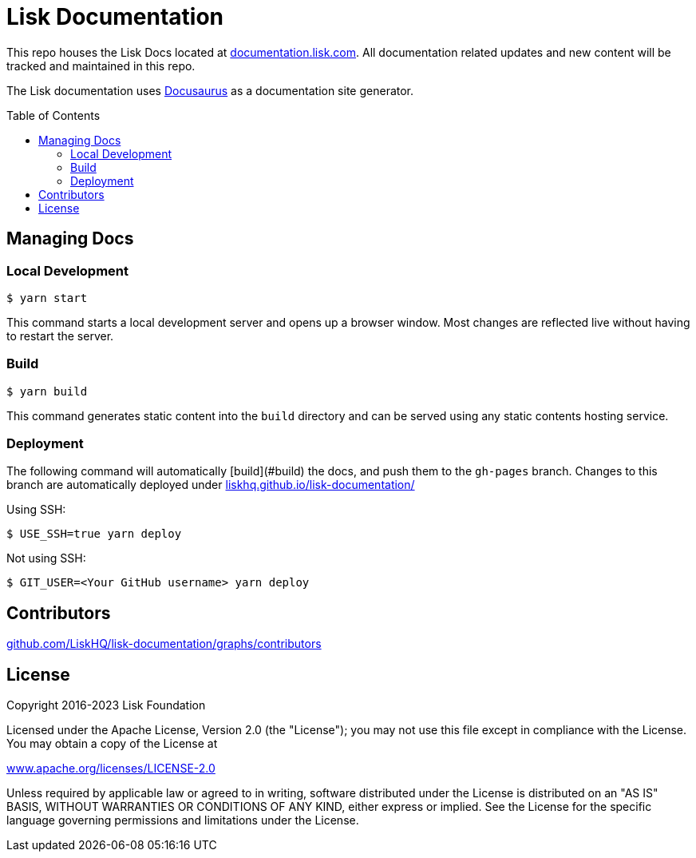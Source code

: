 = Lisk Documentation
:hide-uri-scheme:
:idprefix:
:toc: preamble
:url_docusaurus: https://docusaurus.io/

This repo houses the Lisk Docs located at https://documentation.lisk.com. All documentation related updates and new content will be tracked and maintained in this repo.

The Lisk documentation uses {url_docusaurus}[Docusaurus^] as a documentation site generator.

== Managing Docs
=== Local Development

```
$ yarn start
```

This command starts a local development server and opens up a browser window. Most changes are reflected live without having to restart the server.

=== Build

```
$ yarn build
```

This command generates static content into the `build` directory and can be served using any static contents hosting service.

=== Deployment

The following command will automatically [build](#build) the docs, and push them to the `gh-pages` branch.
Changes to this branch are automatically deployed under https://liskhq.github.io/lisk-documentation/

Using SSH:

```
$ USE_SSH=true yarn deploy
```

Not using SSH:

```
$ GIT_USER=<Your GitHub username> yarn deploy
```

== Contributors

https://github.com/LiskHQ/lisk-documentation/graphs/contributors

== License

Copyright 2016-2023 Lisk Foundation

Licensed under the Apache License, Version 2.0 (the "License");
you may not use this file except in compliance with the License.
You may obtain a copy of the License at

http://www.apache.org/licenses/LICENSE-2.0

Unless required by applicable law or agreed to in writing, software distributed under the License is distributed on an "AS IS" BASIS, WITHOUT WARRANTIES OR CONDITIONS OF ANY KIND, either express or implied.
See the License for the specific language governing permissions and limitations under the License.
